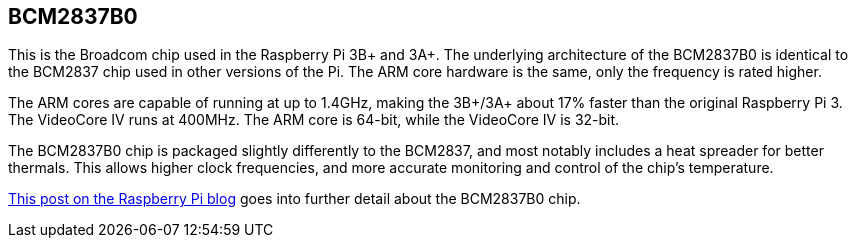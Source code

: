 == BCM2837B0

This is the Broadcom chip used in the Raspberry Pi 3B+ and 3A+. The underlying architecture of the BCM2837B0 is identical to the BCM2837 chip used in other versions of the Pi. The ARM core hardware is the same, only the frequency is rated higher.

The ARM cores are capable of running at up to 1.4GHz, making the 3B+/3A+ about 17% faster than the original Raspberry Pi 3. The VideoCore IV runs at 400MHz. The ARM core is 64-bit, while the VideoCore IV is 32-bit.

The BCM2837B0 chip is packaged slightly differently to the BCM2837, and most notably includes a heat spreader for better thermals. This allows higher clock frequencies, and more accurate monitoring and control of the chip's temperature.

https://www.raspberrypi.org/blog/raspberry-pi-3-model-bplus-sale-now-35/[This post on the Raspberry Pi blog] goes into further detail about the BCM2837B0 chip.

